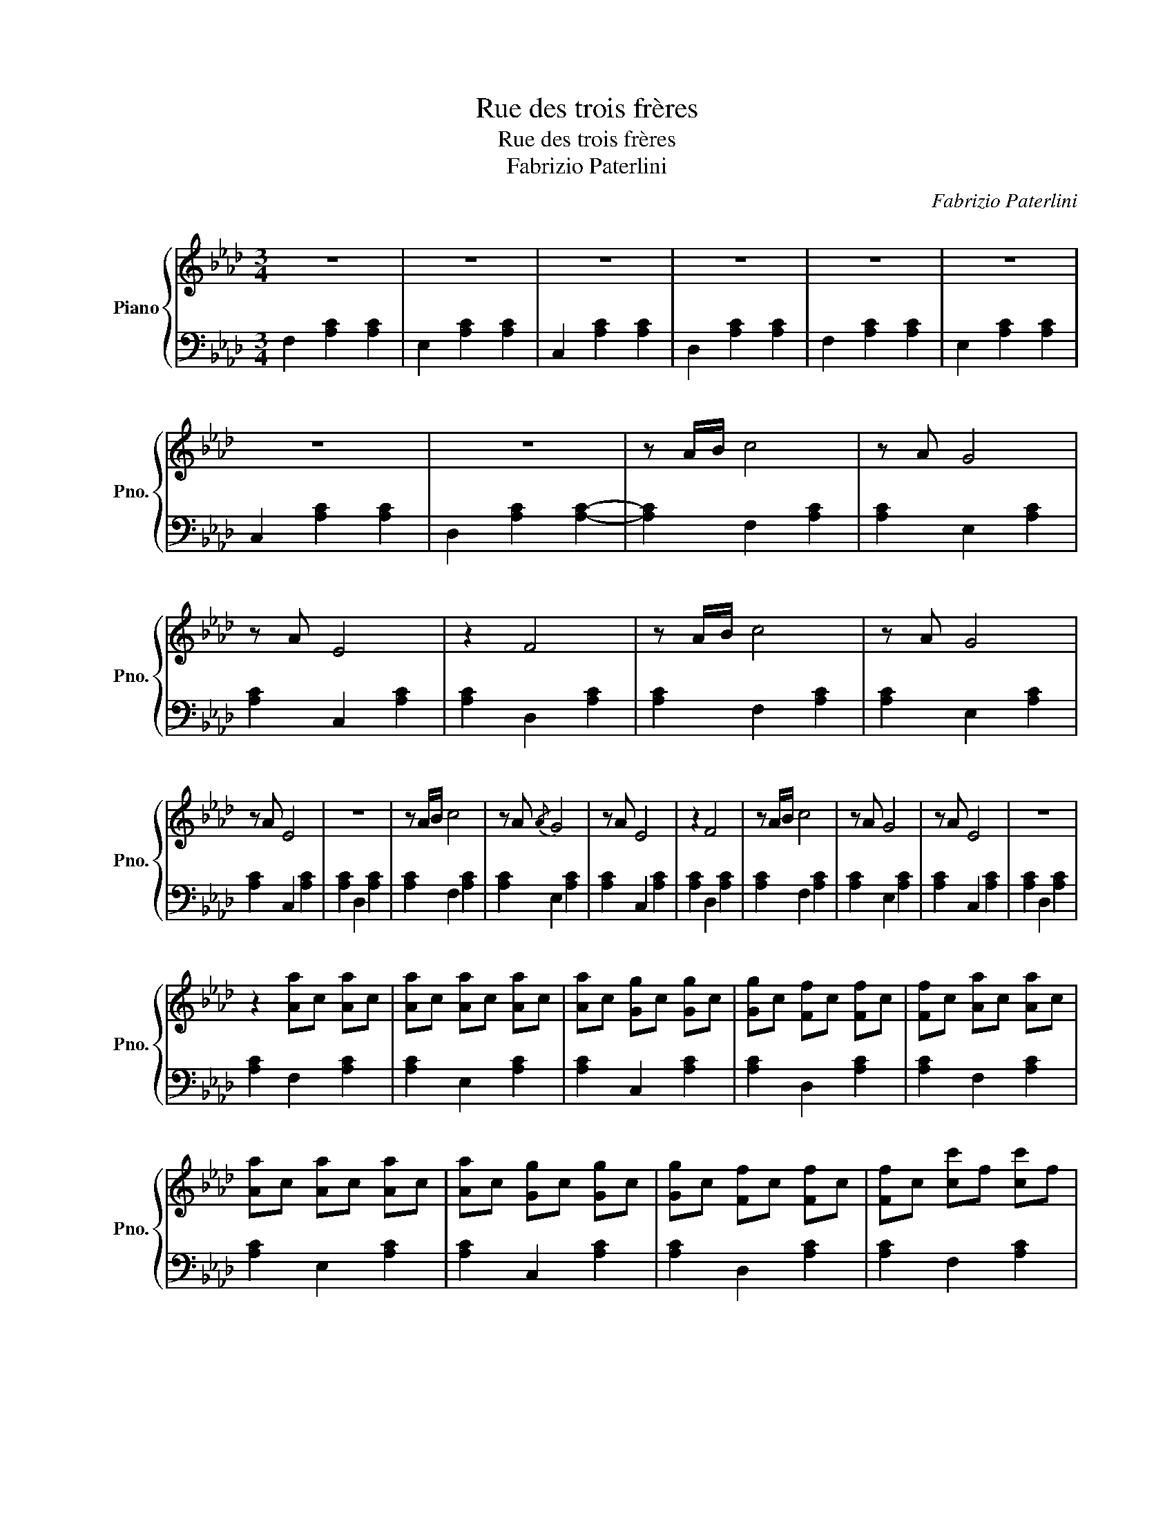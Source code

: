 X:1
T:Rue des trois frères
T:Rue des trois frères
T:Fabrizio Paterlini
C:Fabrizio Paterlini
%%score { 1 | 2 }
L:1/8
M:3/4
K:Ab
V:1 treble nm="Piano" snm="Pno."
V:2 bass 
V:1
 z6 | z6 | z6 | z6 | z6 | z6 | z6 | z6 | z A/B/ c4 | z A G4 | z A E4 | z2 F4 | z A/B/ c4 | z A G4 | %14
 z A E4 | z6 | z A/B/ c4 | z A{/A} G4 | z A E4 | z2 F4 | z A/B/ c4 | z A G4 | z A E4 | z6 | %24
 z2 [Aa]c [Aa]c | [Aa]c [Aa]c [Aa]c | [Aa]c [Gg]c [Gg]c | [Gg]c [Ff]c [Ff]c | [Ff]c [Aa]c [Aa]c | %29
 [Aa]c [Aa]c [Aa]c | [Aa]c [Gg]c [Gg]c | [Gg]c [Ff]c [Ff]c | [Ff]c [cc']f [cc']f | %33
 [cc']f [cc']f [cc']f | [cc']f [Bb]f [Bb]f | [Bb]f [Aa]f [Aa]f | [Aa]f [Aa]c [Aa]c | %37
 [Aa]c [Aa]c [Aa]c | [Aa]c [Gg]c [Gg]c | [Gg]c !arpeggio!!fermata![Fcf]4 | z a/b/ c'4 | %41
 z a{/a} g4 | z a e4 | z2 f4 | z a/b/ c'4 | z a Pg4 | z a e4 | z6 | z a/b/ c'4 | z a{/a} g4 | %50
 z a e4 | z2 f4 | z a/b/ c'4 | z a Pg4 | z a e4 | z6 | z2 [aa']c' [aa']c' | %57
 [aa']c' [aa']c' [aa']c' | [aa']c' [gg']c' [gg']c' | [gg']c' [ff']c' [ff']c' | %60
 [ff']c' [aa']c' [aa']c' | [aa']c' [aa']c' [aa']c' | [aa']c' [aa']c' [gg']c' | %63
 [gg']c' [gg']c' [ff']c' | [ff']c' [ff']c' [c'c'']f' | [c'c'']f' [c'c'']f' [c'c'']f' | %66
 [c'c'']f' [bb']e' [bb']e' | [bb']e' [aa']d' [aa']d' | [aa']d' [aa']c' [aa']c' | %69
 [aa']c' [aa']c' [aa']c' | [aa']c' [gg']c' [gg']c' | [gg']c' !arpeggio![fc'f']4- | %72
 [fc'f']4 [FAc]2- | [FAc]3- [FAc]3 |] %74
V:2
 F,2 [A,C]2 [A,C]2 | E,2 [A,C]2 [A,C]2 | C,2 [A,C]2 [A,C]2 | D,2 [A,C]2 [A,C]2 | %4
 F,2 [A,C]2 [A,C]2 | E,2 [A,C]2 [A,C]2 | C,2 [A,C]2 [A,C]2 | D,2 [A,C]2 [A,C]2- | %8
 [A,C]2 F,2 [A,C]2 | [A,C]2 E,2 [A,C]2 | [A,C]2 C,2 [A,C]2 | [A,C]2 D,2 [A,C]2 | %12
 [A,C]2 F,2 [A,C]2 | [A,C]2 E,2 [A,C]2 | [A,C]2 C,2 [A,C]2 | [A,C]2 D,2 [A,C]2 | %16
 [A,C]2 F,2 [A,C]2 | [A,C]2 E,2 [A,C]2 | [A,C]2 C,2 [A,C]2 | [A,C]2 D,2 [A,C]2 | %20
 [A,C]2 F,2 [A,C]2 | [A,C]2 E,2 [A,C]2 | [A,C]2 C,2 [A,C]2 | [A,C]2 D,2 [A,C]2 | %24
 [A,C]2 F,2 [A,C]2 | [A,C]2 E,2 [A,C]2 | [A,C]2 C,2 [A,C]2 | [A,C]2 D,2 [A,C]2 | %28
 [A,C]2 F,2 [A,C]2 | [A,C]2 E,2 [A,C]2 | [A,C]2 C,2 [A,C]2 | [A,C]2 D,2 [A,C]2 | %32
 [A,C]2 F,2 [A,C]2 | [A,C]2 E,2 [A,C]2 | [A,C]2 C,2 [A,C]2 | [A,C]2 D,2 [A,C]2 | %36
 [A,C]2 F,2 [A,C]2 | [A,C]2 E,2 [A,C]2 | [A,C]2 C,2 [A,C]2 | [A,C]2 F,4 | z2 F,2 [A,C]2 | %41
 [A,C]2 E,2 [A,C]2 | [A,C]2 C,2 [A,C]2 | [A,C]2 D,2 [A,C]2 | [A,C]2 F,2 [A,C]2 | %45
 [A,C]2 E,2 [A,C]2 | [A,C]2 C,2 [A,C]2 | [A,C]2 D,2 [A,C]2 | [A,C]2 F,2 [A,C]2 | %49
 [A,C]2 E,2 [A,C]2 | [A,C]2 C,2 [A,C]2 | [A,C]2 D,2 [A,C]2 | [A,C]2 F,2 [A,C]2 | %53
 [A,C]2 E,2 [A,C]2 | [A,C]2 C,2 [A,C]2 | [A,C]2 D,2 [A,C]2 | [A,C]2 F,2 [A,C]2 | %57
 [A,C]2 E,2 [A,C]2 | [A,C]2 C,2 [A,C]2 | [A,C]2 D,2 [A,C]2 | [A,C]2 F,2 [A,C]2 | %61
 [A,C]2 E,2 [A,C]2 | [A,C]2 C,2 [A,C]2 | [A,C]2 D,2 [A,C]2 | [A,C]2 F,2 [A,C]2 | %65
 [A,C]2 E,2 [A,C]2 | [A,C]2 C,2 [A,C]2 | [A,C]2 D,2 [A,C]2 | [A,C]2 F,2 [A,C]2 | %69
 [A,C]2 E,2 [A,C]2 | [A,C]2 C,2 [A,C]2 | [A,C]2 F,4- | F,6- | F,6 |] %74

